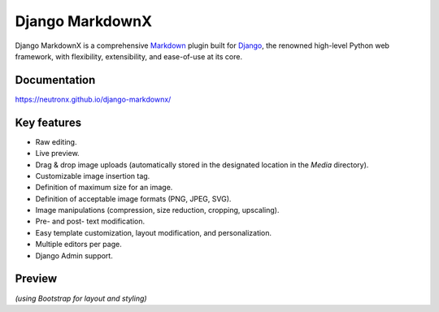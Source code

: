 ================
Django MarkdownX
================

|PyPi_Version| |PyPi_Status| |Build_Status| |Format| |Supported_versions_of_Python| |Supported_versions_of_Django| |License|

Django MarkdownX is a comprehensive Markdown_ plugin built for Django_, the renowned high-level Python web framework, with flexibility, extensibility, and ease-of-use at its core.

Documentation
=============
https://neutronx.github.io/django-markdownx/


Key features
============

* Raw editing.
* Live preview.
* Drag & drop image uploads (automatically stored in the designated location in the *Media* directory).
* Customizable image insertion tag.
* Definition of maximum size for an image.
* Definition of acceptable image formats (PNG, JPEG, SVG).
* Image manipulations (compression, size reduction, cropping, upscaling).
* Pre- and post- text modification.
* Easy template customization, layout modification, and personalization.
* Multiple editors per page.
* Django Admin support.

Preview
=======

.. image:: https://github.com/neutronX/django-markdownx/raw/master/django-markdownx-preview.gif?raw=true
   :target: https://github.com/neutronX/django-markdownx
   :align: center
   :alt: django-markdownx preview

*(using Bootstrap for layout and styling)*

.. _Markdown: https://en.wikipedia.org/wiki/Markdown
.. _Django: https://www.djangoproject.com

.. |PyPi_Version| image:: https://img.shields.io/pypi/v/django-markdownx.svg
.. |PyPi_Status| image:: https://img.shields.io/pypi/status/django-markdownx.svg
.. |Build_Status| image:: https://img.shields.io/travis/neutronX/django-markdownx.svg
.. |Format| image:: https://img.shields.io/pypi/format/django-markdownx.svg
.. |Supported_versions_of_Python| image:: https://img.shields.io/pypi/pyversions/django-markdownx.svg
.. |Supported_versions_of_Django| image:: https://img.shields.io/badge/Django-1.8,%201.9,%201.10,%201.11,%202.0,%202.1,%202.2-green.svg
.. |License| image:: https://img.shields.io/pypi/l/django-markdownx.svg
